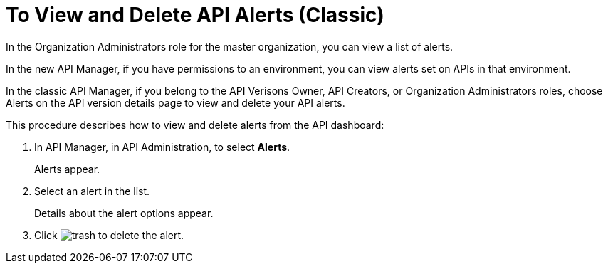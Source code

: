 = To View and Delete API Alerts (Classic)

In the Organization Administrators role for the master organization, you can view a list of alerts. 

In the new API Manager, if you have permissions to an environment, you can view alerts set on APIs in that environment.

In the classic API Manager, if you belong to the API Verisons Owner, API Creators, or Organization Administrators roles, choose Alerts on the API version details page to view and delete your API alerts. 

This procedure describes how to view and delete alerts from the API dashboard:

. In API Manager, in API Administration, to select *Alerts*. 
+
Alerts appear.
. Select an alert in the list.
+
Details about the alert options appear. 
+
. Click image:trash.png[] to delete the alert. 



